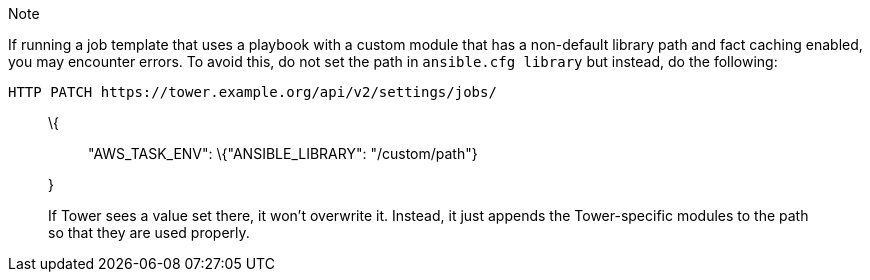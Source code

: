 Note

If running a job template that uses a playbook with a custom module that
has a non-default library path and fact caching enabled, you may
encounter errors. To avoid this, do not set the path in
`ansible.cfg library` but instead, do the following:

....
HTTP PATCH https://tower.example.org/api/v2/settings/jobs/
....

______________________________________________________
\{::
  "AWS_TASK_ENV": \{"ANSIBLE_LIBRARY": "/custom/path"}

}
______________________________________________________

_______________________________________________________________________________________________________________________________________________________
If Tower sees a value set there, it won't overwrite it. Instead, it just
appends the Tower-specific modules to the path so that they are used
properly.
_______________________________________________________________________________________________________________________________________________________
